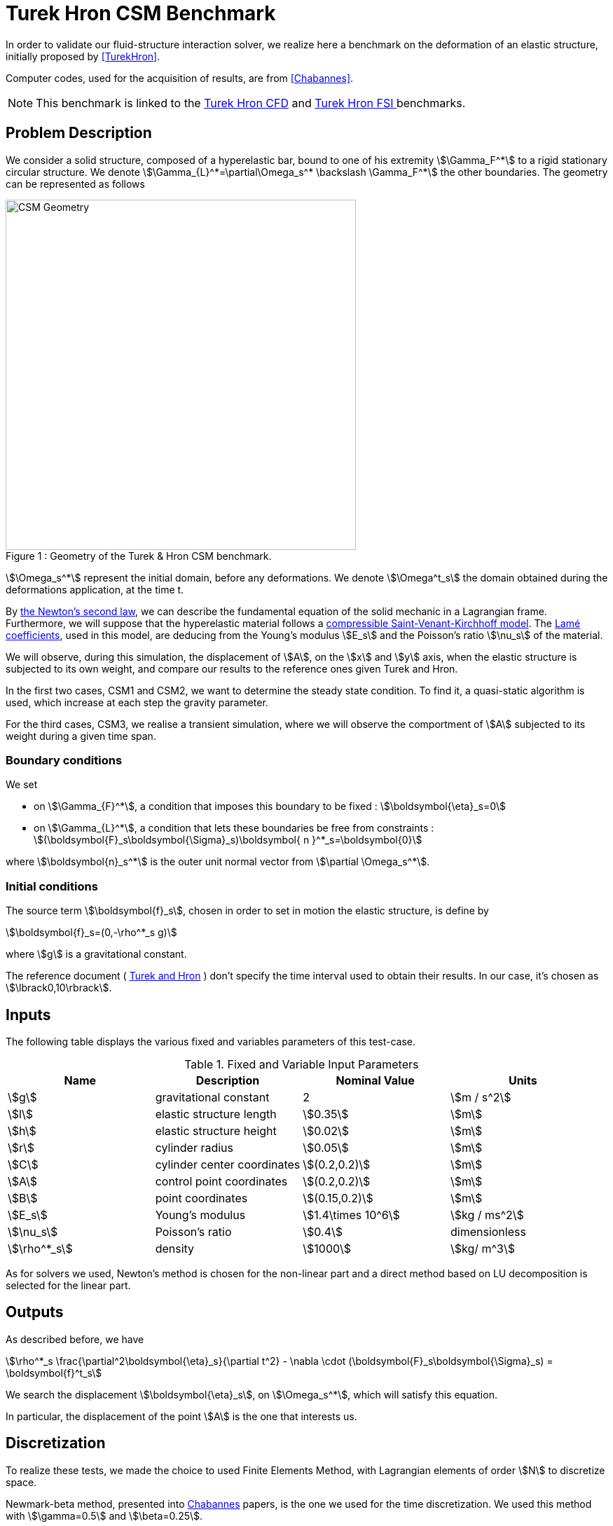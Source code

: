 = Turek Hron CSM Benchmark

In order to validate our fluid-structure interaction solver, we realize here a benchmark on the deformation of an elastic structure, initially proposed by <<TurekHron>>.

Computer codes, used for the acquisition of results, are from <<Chabannes>>.

NOTE: This benchmark is linked to the xref:cfd:TurekHron/README.adoc[Turek Hron CFD] and xref:fsi:TurekHron/README.adoc[Turek Hron FSI ] benchmarks.

== Problem Description

We consider a solid structure, composed of a hyperelastic bar, bound to one of his extremity stem:[\Gamma_F^*] to a rigid stationary circular structure. We denote stem:[\Gamma_{L}^*=\partial\Omega_s^* \backslash \Gamma_F^*] the other boundaries. 
The geometry can be represented as follows

[[img-geometry1]]
image::TurekHron/TurekHronCSMGeometry.png[caption="Figure 1 : ", title="Geometry of the Turek & Hron CSM benchmark.", alt="CSM Geometry", width="500", align="center"]

stem:[\Omega_s^*] represent the initial domain, before any deformations. We denote stem:[\Omega^t_s] the domain obtained during the deformations application, at the time t.

By link:../readme.adoc#_Second_Newton's_law[ the Newton's second law], we can describe the fundamental equation of the solid mechanic in a Lagrangian frame. Furthermore, we will suppose that the hyperelastic material follows a link:../readme.adoc#_Compressible_Saint-Venant-Kirchhoff_model[ compressible Saint-Venant-Kirchhoff model]. The link:../readme.adoc#_Lamé_coefficients[ Lamé coefficients], used in this model, are deducing from the Young's modulus stem:[E_s] and the Poisson's ratio stem:[\nu_s] of the material.


We will observe, during this simulation, the displacement of stem:[A], on the stem:[x] and stem:[y] axis, when the elastic structure is subjected to its own weight, and compare our results to the reference ones given Turek and Hron.

In the first two cases, CSM1 and CSM2, we want to determine the steady state condition. To find it, a quasi-static algorithm is used, which increase at each step the gravity parameter. 

For the third cases, CSM3, we realise a transient simulation, where we will observe the comportment of stem:[A] subjected to its weight during a given time span.

=== Boundary conditions

We set

* on stem:[\Gamma_{F}^*], a condition that imposes this boundary to be fixed : stem:[\boldsymbol{\eta}_s=0]

* on stem:[\Gamma_{L}^*], a condition that lets these boundaries be free from constraints :
  stem:[(\boldsymbol{F}_s\boldsymbol{\Sigma}_s)\boldsymbol{ n }^*_s=\boldsymbol{0}]

where stem:[\boldsymbol{n}_s^*] is the outer unit normal vector from stem:[\partial \Omega_s^*].

=== Initial conditions

The source term stem:[\boldsymbol{f}_s], chosen in order to set in motion the elastic structure, is define by 

[stem]
++++
\boldsymbol{f}_s=(0,-\rho^*_s g)
++++

where stem:[g] is a gravitational constant.

The reference document ( link:{biblio}#turek2006proposal[Turek and Hron] ) don't specify the time interval used to obtain their results. In our case, it's chosen as stem:[\lbrack0,10\rbrack].

== Inputs

The following table displays the various fixed and variables
parameters of this test-case.

.Fixed and Variable Input Parameters
|===
| Name |Description | Nominal Value | Units

|stem:[g]| gravitational constant | 2 | stem:[m / s^2]
|stem:[l] | elastic structure length | stem:[0.35]  |stem:[m]
|stem:[h] | elastic structure height | stem:[0.02]  |stem:[m]
|stem:[r] | cylinder radius | stem:[0.05]  |stem:[m]
|stem:[C] | cylinder center coordinates | stem:[(0.2,0.2)]|stem:[m]
|stem:[A] | control point coordinates | stem:[(0.2,0.2)]|stem:[m]
|stem:[B] | point coordinates | stem:[(0.15,0.2)]|stem:[m]
|stem:[E_s] | Young's modulus | stem:[1.4\times 10^6]  | stem:[kg / ms^2]
|stem:[\nu_s] | Poisson's ratio | stem:[0.4]  |dimensionless
|stem:[\rho^*_s] | density | stem:[1000]  |stem:[kg/ m^3]
|===

As for solvers we used, Newton's method is chosen for the non-linear part and a direct method based on LU decomposition is selected for the linear part.

== Outputs

As described before, we have 

[stem]
++++
\rho^*_s \frac{\partial^2\boldsymbol{\eta}_s}{\partial t^2} - \nabla \cdot (\boldsymbol{F}_s\boldsymbol{\Sigma}_s) = \boldsymbol{f}^t_s
++++

We search the displacement stem:[\boldsymbol{\eta}_s], on stem:[\Omega_s^*], which will satisfy this equation.

In particular, the displacement of the point stem:[A] is the one that interests us.

== Discretization

To realize these tests, we made the choice to used Finite Elements Method, with Lagrangian elements of order stem:[N] to discretize space.

Newmark-beta method, presented into link:{biblio}#bloodflowChabannes[Chabannes] papers, is the one we used for the time discretization. We used this method with stem:[\gamma=0.5] and stem:[\beta=0.25].

=== Solvers

Here are the different solvers ( linear and non-linear ) used during results acquisition.

[cols="1,1"]
.KSP configuration
|===
|type|gmres
|relative tolerance|1e-13
|max iteration|1000
|reuse preconditioner| true
|===

[cols="1,1"]
.SNES configuration
|===
|relative tolerance|1e-8
|steps tolerance|1e-8
|max iteration|500
|max iteration with reuse|10
|reuse jacobian|false
|reuse jacobian rebuild at first Newton step|true
|===

[cols="1,1"]
.KSP in SNES configuration
|===
|relative tolerance|1e-5
|max iteration|500
|reuse preconditioner| CSM1/CSM2 : false \| CSM3 : true
|reuse preconditioner rebuild at first Newton step|true
|===

[cols="1,1"]
.Preconditioner configuration
|===
|type|lu
|package|mumps
|===


== Implementation

To realize the acquisition of the benchmark results, code files contained and using the Feel++ library will be used. Here is a quick look to the different location of them.

First at all, the main code can be found in

----
    feelpp/applications/models/solid
----

The configuration file for the CSM3 case, the only one we work on, is located at 

----
    feelpp/applications/models/solid/TurekHron
----

The result files are then stored by default in 

----
    feel/applications/models/solid/TurekHron/csm3/"OrderDisp""Geometric_order"/"processor_used"
----

Like that, for the CSM3 case executed on 8 processors, with a stem:[P_1] displacement approximation space and a geometric order of 1, the path is 

----
    feel/applications/models/solid/TurekHron/csm3/P1G1/np_8
----


At least, to retrieve results that interested us for the benchmark and to generate graphs, we use a Python script located at 

----
    feelpp-benchmarking-book/CFD/Turek-Hron/postprocess_cfd.py
----

== Results

=== CSM1

|===
|stem:[N_{elt}]|stem:[N_{dof}]|stem:[x]  displacement stem:[\lbrack\times 10^{-3}\rbrack]|stem:[y] displacement stem:[\lbrack\times 10^{-3}\rbrack]
2+^.^|Reference link:{biblio}#turek2006proposal[TurekHron]|-7.187|-66.10
|1061|4620 (stem:[P_2])|-7.039|-65.32
|4199|17540 (stem:[P_2])|-7.047|-65.37
|16495|67464 (stem:[P_2])|-7.048|-65.37
|1061|10112 (stem:[P_3])|-7.046|-65.36
|1906|17900 (stem:[P_3])|-7.049|-65.37
|1061|17726 (stem:[P_4])|-7.048|-65.37

|===

All the files used  for this case can be found in this https://github.com/feelpp/feelpp/tree/develop/applications/models/solid/TurekHron[rep] [ https://github.com/feelpp/feelpp/tree/develop/applications/models/solid/TurekHron/csm.geo[geo file], https://github.com/feelpp/feelpp/tree/develop/applications/models/solid/TurekHron/csm1.cfg[config file], https://github.com/feelpp/feelpp/tree/develop/applications/models/solid/TurekHron/csm1.json[json file] ]

=== CSM2

|===
|stem:[N_{elt}]|stem:[N_{dof}]|stem:[x]  displacement stem:[\lbrack\times 10^{-3}\rbrack]|stem:[y] displacement stem:[\lbrack\times 10^{-3}\rbrack]
2+^.^|Reference link:{biblio}#turek2006proposal[TurekHron]|-0.4690|-16.97
|1061|4620 (stem:[P_2])|-0.459|-16.77
|4201|17548 (stem:[P_2])|-0.459|-16.77
|16495|67464 (stem:[P_2])|-0.459|-16.78
|1061|10112 (stem:[P_3])|-0.4594|-16.78
|16475|150500 (stem:[P_3])| -0.460|-16.78
|1061|17726 (stem:[P_4])|-0.460|-16.78
|===

All the files used  for this case can be found in this https://github.com/feelpp/feelpp/tree/develop/applications/models/solid/TurekHron[rep] [https://github.com/feelpp/feelpp/tree/develop/applications/models/solid/TurekHron/csm.geo[geo file], https://github.com/feelpp/feelpp/tree/develop/applications/models/solid/TurekHron/csm2.cfg[config file], https://github.com/feelpp/feelpp/tree/develop/applications/models/solid/TurekHron/csm2.json[json file]].

=== CSM3
The results of the CSM3 benchmark are detailed below.

.Results for CSM3
|===
|stem:[\Delta t]|stem:[N_{elt}]|stem:[N_{dof}]|stem:[x]  displacement stem:[\lbrack\times 10^{-3}\rbrack]|stem:[y] displacement stem:[\lbrack\times 10^{-3}\rbrack]
|/ 2+^.^|Reference link:{biblio}#turek2006proposal[TurekHron]|−14.305 ± 14.305 [1.0995]|−63.607 ± 65.160 [1.0995]
|===
|===
.4+^|0.02|4199|17536(stem:[P_2])|-14.585 ± 14.590 [1.0953]|-63.981 ± 65.521 [1.0930]
|4199|38900(stem:[P_3])|-14.589 ± 14.594 [1.0953]|-63.998 ± 65.522 [1.0930]
|1043|17536(stem:[P_4])|-14.591 ± 14.596 [1.0953]|-64.009 ± 65.521 [1.0930]
|4199|68662(stem:[P_4])|-14.590 ± 14.595 [1.0953]|-64.003 ± 65.522 [1.0930]
|===
|===
.4+^|0.01|4199|17536(stem:[P_2])|-14.636 ± 14.640 [1.0969]|-63.937 ± 65.761 [1.0945]
|4199|38900(stem:[P_3])|-14.642 ± 14.646 [1.0969]|-63.949 ± 65.771 [1.0945]
|1043|17536(stem:[P_4])|-14.645 ± 14.649 [1.0961]|-63.955 ± 65.778 [1.0945]
|4199|68662(stem:[P_4])|-14.627 ± 14.629 [1.0947]|-63.916 ± 65.739 [1.0947]
|===
|===
.4+^|0.005|4199|17536(stem:[P_2])|-14.645 ± 14.645 [1.0966]|-64.083 ± 65.521 [1.0951]
|4199|38900(stem:[P_3])|-14.649 ± 14.650 [1.0966]|-64.092 ± 65.637 [1.0951]
|1043|17536(stem:[P_4])|-14.652 ± 14.653 [1.0966]|-64.099 ± 65.645 [1.0951]
|4199|68662(stem:[P_4])|-14.650 ± 14.651 [1.0966]|-64.095 ± 65.640 [1.0951]
|===

image::{imagesdir}/TurekHron/fullviewCSM.png[]
$$
\text{Figure 2: x and y displacements}
$$

All the files used  for this case can be found in this https://github.com/feelpp/feelpp/tree/develop/applications/models/solid/TurekHron[rep] [ https://github.com/feelpp/feelpp/tree/develop/applications/models/solid/TurekHron/csm.geo[geo file], https://github.com/feelpp/feelpp/tree/develop/applications/models/solid/TurekHron/csm3.cfg[config file], https://github.com/feelpp/feelpp/tree/develop/applications/models/solid/TurekHron/csm3.json[json file] ]

=== Conclusion

To obtain these data, we used several different mesh refinements and different polynomial approximations for the displacement on the time interval stem:[\lbrack 0,10 \rbrack].

Our results are pretty similar to those from Turek and Hron, despite a small gap. This gap can be caused by the difference between our time interval and the one used for the reference acquisitions.


== Bibliography

[bibliography]
.References for this benchmark
- [[[TurekHron]]] S. Turek and J. Hron, _Proposal for numerical benchmarking of fluid-structure interaction between an elastic object and laminar incompressible flow_, Lecture Notes in Computational Science and Engineering, 2006.

- [[[Chabannes]]] Vincent Chabannes, _Vers la simulation numérique des écoulements sanguins_, Équations aux dérivées partielles [math.AP], Université de Grenoble, 2013.

